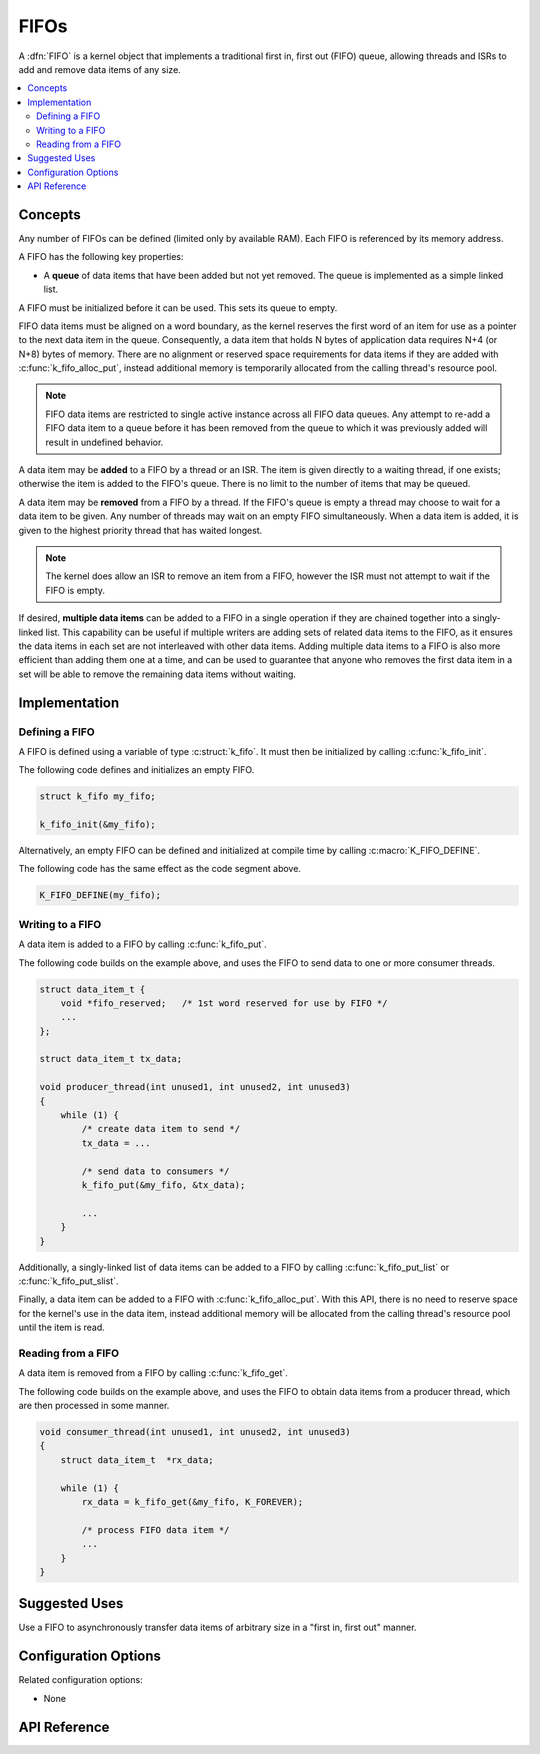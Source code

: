 .. _fifos_v2:

FIFOs
#####

A :dfn:`FIFO` is a kernel object that implements a traditional
first in, first out (FIFO) queue, allowing threads and ISRs
to add and remove data items of any size.

.. contents::
    :local:
    :depth: 2

Concepts
********

Any number of FIFOs can be defined (limited only by available RAM). Each FIFO is
referenced by its memory address.

A FIFO has the following key properties:

* A **queue** of data items that have been added but not yet removed.
  The queue is implemented as a simple linked list.

A FIFO must be initialized before it can be used. This sets its queue to empty.

FIFO data items must be aligned on a word boundary, as the kernel reserves
the first word of an item for use as a pointer to the next data item in
the queue. Consequently, a data item that holds N bytes of application
data requires N+4 (or N+8) bytes of memory. There are no alignment or
reserved space requirements for data items if they are added with
:c:func:`k_fifo_alloc_put`, instead additional memory is temporarily
allocated from the calling thread's resource pool.

.. note::
    FIFO data items are restricted to single active instance across all FIFO
    data queues. Any attempt to re-add a FIFO data item to a queue before
    it has been removed from the queue to which it was previously added will
    result in undefined behavior.

A data item may be **added** to a FIFO by a thread or an ISR.
The item is given directly to a waiting thread, if one exists;
otherwise the item is added to the FIFO's queue.
There is no limit to the number of items that may be queued.

A data item may be **removed** from a FIFO by a thread. If the FIFO's queue
is empty a thread may choose to wait for a data item to be given.
Any number of threads may wait on an empty FIFO simultaneously.
When a data item is added, it is given to the highest priority thread
that has waited longest.

.. note::
    The kernel does allow an ISR to remove an item from a FIFO, however
    the ISR must not attempt to wait if the FIFO is empty.

If desired, **multiple data items** can be added to a FIFO in a single operation
if they are chained together into a singly-linked list. This capability can be
useful if multiple writers are adding sets of related data items to the FIFO,
as it ensures the data items in each set are not interleaved with other data
items. Adding multiple data items to a FIFO is also more efficient than adding
them one at a time, and can be used to guarantee that anyone who removes
the first data item in a set will be able to remove the remaining data items
without waiting.

Implementation
**************

Defining a FIFO
===============

A FIFO is defined using a variable of type :c:struct:`k_fifo`.
It must then be initialized by calling :c:func:`k_fifo_init`.

The following code defines and initializes an empty FIFO.

.. code-block:: c

    struct k_fifo my_fifo;

    k_fifo_init(&my_fifo);

Alternatively, an empty FIFO can be defined and initialized at compile time
by calling :c:macro:`K_FIFO_DEFINE`.

The following code has the same effect as the code segment above.

.. code-block:: c

    K_FIFO_DEFINE(my_fifo);

Writing to a FIFO
=================

A data item is added to a FIFO by calling :c:func:`k_fifo_put`.

The following code builds on the example above, and uses the FIFO
to send data to one or more consumer threads.

.. code-block:: c

    struct data_item_t {
        void *fifo_reserved;   /* 1st word reserved for use by FIFO */
        ...
    };

    struct data_item_t tx_data;

    void producer_thread(int unused1, int unused2, int unused3)
    {
        while (1) {
            /* create data item to send */
            tx_data = ...

            /* send data to consumers */
            k_fifo_put(&my_fifo, &tx_data);

            ...
        }
    }

Additionally, a singly-linked list of data items can be added to a FIFO
by calling :c:func:`k_fifo_put_list` or :c:func:`k_fifo_put_slist`.

Finally, a data item can be added to a FIFO with :c:func:`k_fifo_alloc_put`.
With this API, there is no need to reserve space for the kernel's use in
the data item, instead additional memory will be allocated from the calling
thread's resource pool until the item is read.

Reading from a FIFO
===================

A data item is removed from a FIFO by calling :c:func:`k_fifo_get`.

The following code builds on the example above, and uses the FIFO
to obtain data items from a producer thread,
which are then processed in some manner.

.. code-block:: c

    void consumer_thread(int unused1, int unused2, int unused3)
    {
        struct data_item_t  *rx_data;

        while (1) {
            rx_data = k_fifo_get(&my_fifo, K_FOREVER);

            /* process FIFO data item */
            ...
        }
    }

Suggested Uses
**************

Use a FIFO to asynchronously transfer data items of arbitrary size
in a "first in, first out" manner.

Configuration Options
*********************

Related configuration options:

* None

API Reference
*************

.. doxygengroup:: fifo_apis
